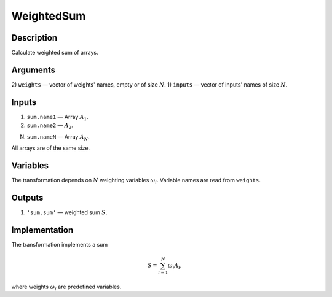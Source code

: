 .. _WeightedSum:

WeightedSum
~~~~~~~~~~~

Description
^^^^^^^^^^^
Calculate weighted sum of arrays.

Arguments
^^^^^^^^^
2) ``weights`` — vector of weights' names, empty or of size :math:`N`.
1) ``inputs`` — vector of inputs' names of size :math:`N`.

Inputs
^^^^^^

1) ``sum.name1`` — Array :math:`A_1`.

2) ``sum.name2`` — :math:`A_2`.

N) ``sum.nameN`` — Array :math:`A_N`.

All arrays are of the same size.

Variables
^^^^^^^^^

The transformation depends on :math:`N` weighting variables :math:`\omega_i`.
Variable names are read from ``weights``.

Outputs
^^^^^^^

1) ``'sum.sum'`` — weighted sum :math:`S`.

Implementation
^^^^^^^^^^^^^^

The transformation implements a sum

.. math::
    S = \sum_{i=1}^{N} \omega_i A_i,

where weights :math:`\omega_i` are predefined variables.

